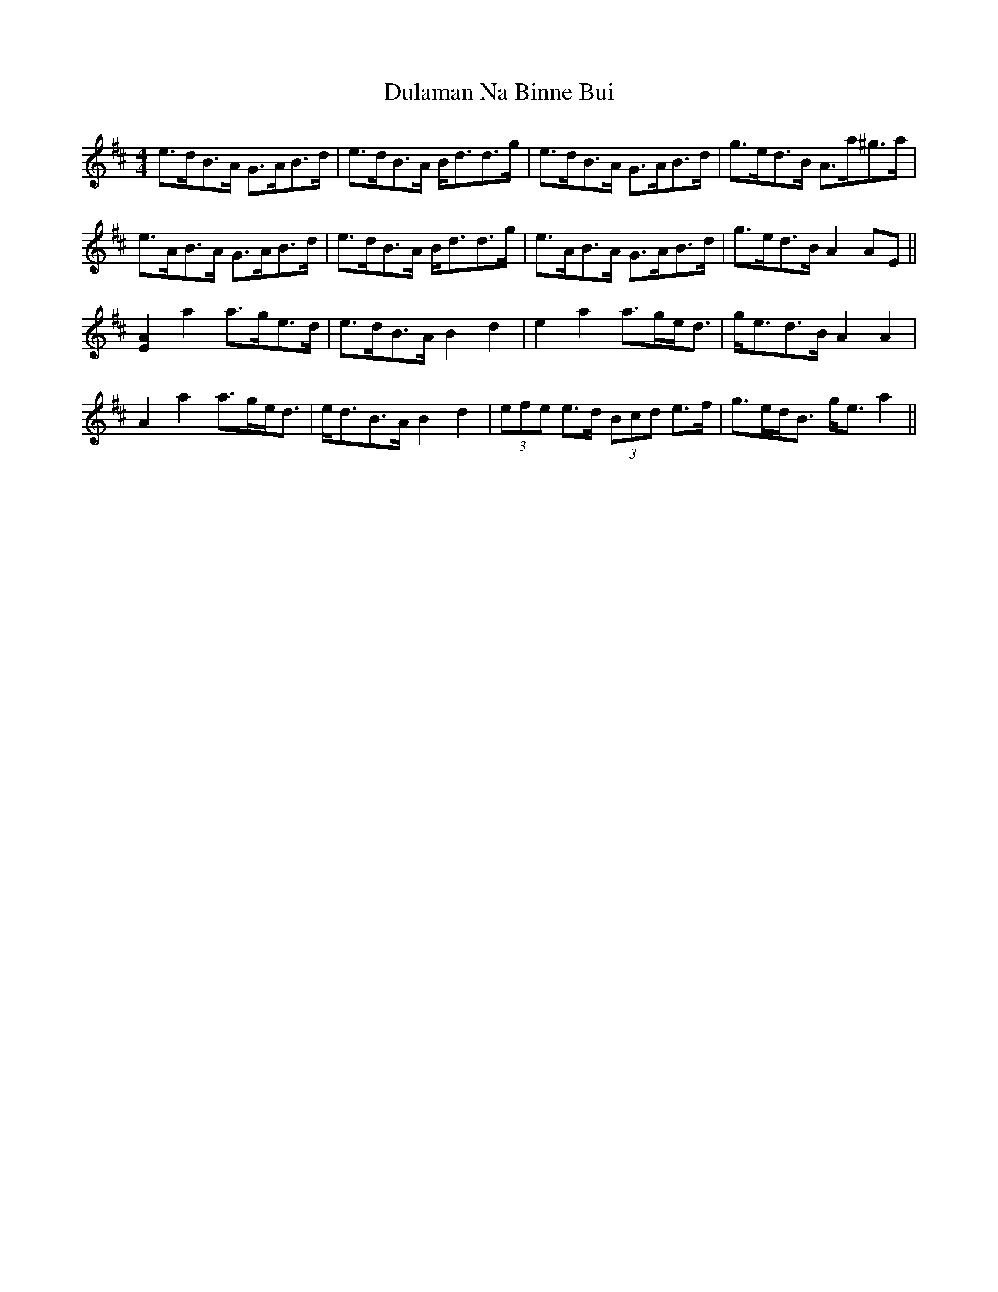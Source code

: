 X: 11146
T: Dulaman Na Binne Bui
R: strathspey
M: 4/4
K: Amixolydian
e>dB>A G>AB>d|e>dB>A B<dd>g|e>dB>A G>AB>d|g>ed>B A>a^g>a|
e>AB>A G>AB>d|e>dB>A B<dd>g|e>AB>A G>AB>d|g>ed>B A2AE||
[E2A2]a2 a>ge>d|e>dB>A B2d2|e2a2 a>ge<d|g<ed>B A2A2|
A2a2 a>ge<d|e<dB>A B2d2|(3efe e>d (3Bcd e>f|g>ed<B g<ea2||

